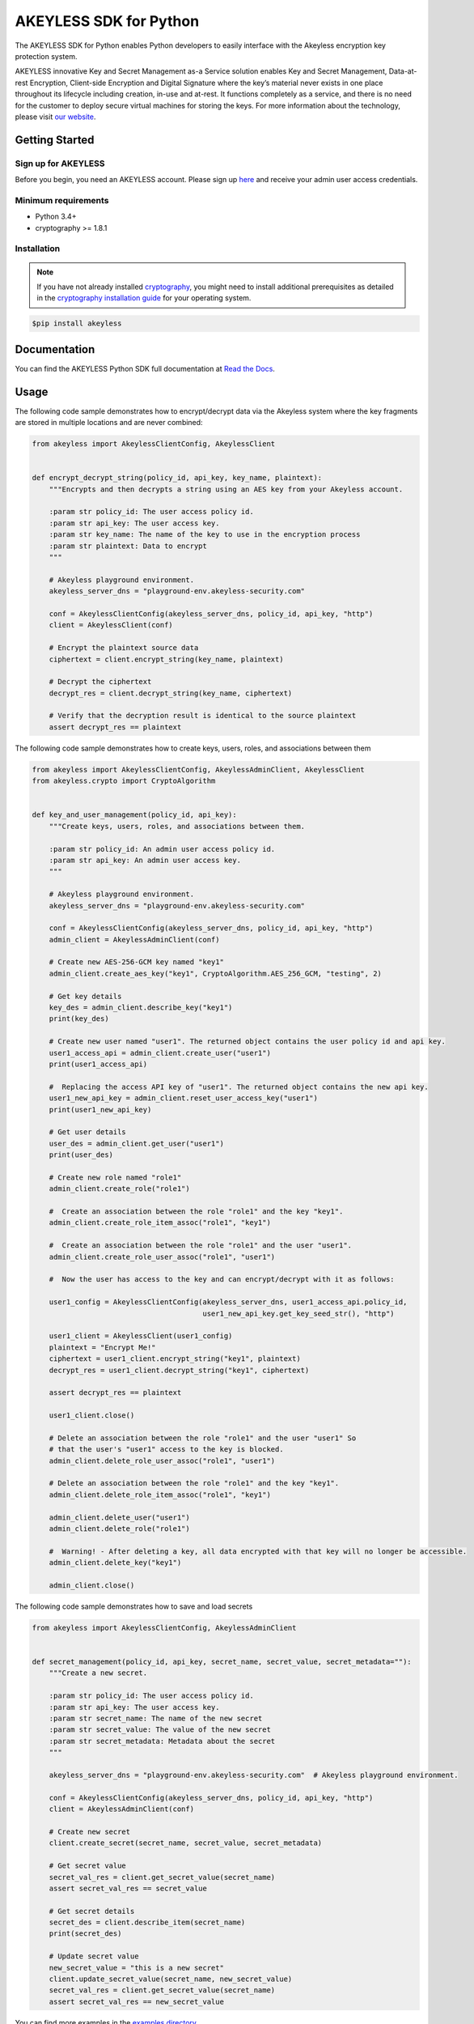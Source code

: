 #######################
AKEYLESS SDK for Python
#######################

The AKEYLESS SDK for Python enables Python developers to easily interface with the Akeyless encryption key protection system.

AKEYLESS innovative Key and Secret Management as-a Service solution enables Key and Secret Management, Data-at-rest Encryption, Client-side Encryption and Digital Signature where the key’s material never exists in one place throughout its lifecycle including creation, in-use and at-rest. It functions completely as a service, and there is no need for the customer to deploy secure virtual machines for storing the keys. For more information about the technology, please visit `our website`_.

***************
Getting Started
***************
Sign up for AKEYLESS
====================

Before you begin, you need an AKEYLESS account. Please sign up `here`_ and receive your admin user access credentials.


Minimum requirements
====================

* Python 3.4+
* cryptography >= 1.8.1

Installation
============

.. note::
    If you have not already installed `cryptography`_, you might need to install additional prerequisites as
    detailed in the `cryptography installation guide`_ for your operating system.

.. code::

    $pip install akeyless

*************
Documentation
*************

You can find the AKEYLESS Python SDK full documentation at `Read the Docs`_.

*****
Usage
*****

The following code sample demonstrates how to encrypt/decrypt data via the Akeyless system where the key fragments are stored in multiple locations and are never combined:

.. code:: python

    from akeyless import AkeylessClientConfig, AkeylessClient


    def encrypt_decrypt_string(policy_id, api_key, key_name, plaintext):
        """Encrypts and then decrypts a string using an AES key from your Akeyless account.

        :param str policy_id: The user access policy id.
        :param str api_key: The user access key.
        :param str key_name: The name of the key to use in the encryption process
        :param str plaintext: Data to encrypt
        """

        # Akeyless playground environment.
        akeyless_server_dns = "playground-env.akeyless-security.com"

        conf = AkeylessClientConfig(akeyless_server_dns, policy_id, api_key, "http")
        client = AkeylessClient(conf)

        # Encrypt the plaintext source data
        ciphertext = client.encrypt_string(key_name, plaintext)

        # Decrypt the ciphertext
        decrypt_res = client.decrypt_string(key_name, ciphertext)

        # Verify that the decryption result is identical to the source plaintext
        assert decrypt_res == plaintext


The following code sample demonstrates how to create keys, users, roles, and associations between them

.. code:: python

    from akeyless import AkeylessClientConfig, AkeylessAdminClient, AkeylessClient
    from akeyless.crypto import CryptoAlgorithm


    def key_and_user_management(policy_id, api_key):
        """Create keys, users, roles, and associations between them.

        :param str policy_id: An admin user access policy id.
        :param str api_key: An admin user access key.
        """

        # Akeyless playground environment.
        akeyless_server_dns = "playground-env.akeyless-security.com"

        conf = AkeylessClientConfig(akeyless_server_dns, policy_id, api_key, "http")
        admin_client = AkeylessAdminClient(conf)

        # Create new AES-256-GCM key named "key1"
        admin_client.create_aes_key("key1", CryptoAlgorithm.AES_256_GCM, "testing", 2)

        # Get key details
        key_des = admin_client.describe_key("key1")
        print(key_des)

        # Create new user named "user1". The returned object contains the user policy id and api key.
        user1_access_api = admin_client.create_user("user1")
        print(user1_access_api)

        #  Replacing the access API key of "user1". The returned object contains the new api key.
        user1_new_api_key = admin_client.reset_user_access_key("user1")
        print(user1_new_api_key)

        # Get user details
        user_des = admin_client.get_user("user1")
        print(user_des)

        # Create new role named "role1"
        admin_client.create_role("role1")

        #  Create an association between the role "role1" and the key "key1".
        admin_client.create_role_item_assoc("role1", "key1")

        #  Create an association between the role "role1" and the user "user1".
        admin_client.create_role_user_assoc("role1", "user1")

        #  Now the user has access to the key and can encrypt/decrypt with it as follows:

        user1_config = AkeylessClientConfig(akeyless_server_dns, user1_access_api.policy_id,
                                            user1_new_api_key.get_key_seed_str(), "http")

        user1_client = AkeylessClient(user1_config)
        plaintext = "Encrypt Me!"
        ciphertext = user1_client.encrypt_string("key1", plaintext)
        decrypt_res = user1_client.decrypt_string("key1", ciphertext)

        assert decrypt_res == plaintext

        user1_client.close()

        # Delete an association between the role "role1" and the user "user1" So
        # that the user's "user1" access to the key is blocked.
        admin_client.delete_role_user_assoc("role1", "user1")

        # Delete an association between the role "role1" and the key "key1".
        admin_client.delete_role_item_assoc("role1", "key1")

        admin_client.delete_user("user1")
        admin_client.delete_role("role1")

        #  Warning! - After deleting a key, all data encrypted with that key will no longer be accessible.
        admin_client.delete_key("key1")

        admin_client.close()

The following code sample demonstrates how to save and load secrets

.. code:: python

    from akeyless import AkeylessClientConfig, AkeylessAdminClient


    def secret_management(policy_id, api_key, secret_name, secret_value, secret_metadata=""):
        """Create a new secret.

        :param str policy_id: The user access policy id.
        :param str api_key: The user access key.
        :param str secret_name: The name of the new secret
        :param str secret_value: The value of the new secret
        :param str secret_metadata: Metadata about the secret
        """

        akeyless_server_dns = "playground-env.akeyless-security.com"  # Akeyless playground environment.

        conf = AkeylessClientConfig(akeyless_server_dns, policy_id, api_key, "http")
        client = AkeylessAdminClient(conf)

        # Create new secret
        client.create_secret(secret_name, secret_value, secret_metadata)

        # Get secret value
        secret_val_res = client.get_secret_value(secret_name)
        assert secret_val_res == secret_value

        # Get secret details
        secret_des = client.describe_item(secret_name)
        print(secret_des)

        # Update secret value
        new_secret_value = "this is a new secret"
        client.update_secret_value(secret_name, new_secret_value)
        secret_val_res = client.get_secret_value(secret_name)
        assert secret_val_res == new_secret_value


You can find more examples in the `examples directory`_


*******
License
*******
This SDK is distributed under the `Apache License, Version 2.0`_ see LICENSE.txt for more information.


.. _our website: https://www.akeyless-security.com/
.. _here: http://portal.akeyless-security.com/signup
.. _cryptography: https://cryptography.io/en/latest/
.. _cryptography installation guide: https://cryptography.io/en/latest/installation/
.. _Read the Docs:
.. _Apache License, Version 2.0: http://www.apache.org/licenses/LICENSE-2.0
.. _examples directory: https://github.com/akeylesslabs/akeyless-python-sdk-examples/tree/master/examples/src

